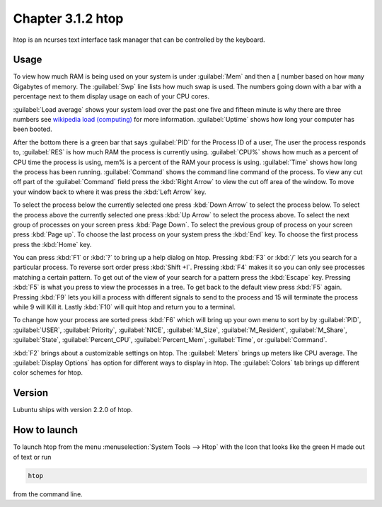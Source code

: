 Chapter 3.1.2 htop
==================

htop is an ncurses text interface task manager that can be controlled by the keyboard.

Usage
------
To view how much RAM is being used on your system is under :guilabel:`Mem` and then a [ number based on how many Gigabytes of memory. The :guilabel:`Swp` line lists how much swap is used. The numbers going down with a bar with a percentage next to them display usage on each of your CPU cores.

:guilabel:`Load average` shows your system load over the past one five and fifteen minute is why there are three numbers see `wikipedia load (computing) <https://en.wikipedia.org/wiki/Load_(computing)>`_ for more information. :guilabel:`Uptime` shows how long your computer has been booted.

After the bottom there is a green bar that says :guilabel:`PID` for the Process ID of a user, The user the process responds to, :guilabel:`RES` is how much RAM the process is currently using. :guilabel:`CPU%` shows how much as a percent of CPU time the process is using, mem% is a percent of the RAM your process is using. :guilabel:`Time` shows how long the process has been running. :guilabel:`Command` shows the command line command of the process. To view any cut off part of the :guilabel:`Command` field press the :kbd:`Right Arrow` to view the cut off area of the window. To move your window back to where it was press  the :kbd:`Left Arrow` key.   

To select the process below the currently selected one press :kbd:`Down Arrow` to select the process below. To select the process above the currently selected one press :kbd:`Up Arrow` to select the process above. To select the next group of processes on your screen press :kbd:`Page Down`. To select the previous group of process on your screen press :kbd:`Page up`. To choose the last process on your system press the :kbd:`End` key. To choose the first process press the :kbd:`Home` key.

.. image:: htop.png

You can press :kbd:`F1` or :kbd:`?`  to bring up a help dialog on htop. Pressing :kbd:`F3` or :kbd:`/` lets you search for a particular process. To reverse sort order press :kbd:`Shift +I`. Pressing :kbd:`F4` makes it so you can only see processes matching a certain pattern. To get out of the view of your search for a pattern press the :kbd:`Escape` key. Pressing :kbd:`F5` is what you press to view the processes in a tree. To get back to the default view press :kbd:`F5` again. Pressing :kbd:`F9` lets you kill a process with different signals to send to the process and 15 will terminate the process while 9 will Kill it. Lastly :kbd:`F10` will quit htop and return you to a terminal.

To change how your process are sorted press :kbd:`F6` which will bring up your own menu to sort by by :guilabel:`PID`, :guilabel:`USER`, :guilabel:`Priority`, :guilabel:`NICE`, :guilabel:`M_Size`, :guilabel:`M_Resident`, :guilabel:`M_Share`, :guilabel:`State`, :guilabel:`Percent_CPU`, :guilabel:`Percent_Mem`, :guilabel:`Time`, or :guilabel:`Command`.  

:kbd:`F2` brings about a customizable settings on htop. The :guilabel:`Meters` brings up meters like CPU average. The :guilabel:`Display Options` has option for different ways to display in htop. The :guilabel:`Colors` tab brings up different color schemes for htop.   

.. image:: htop-setup.png



Version
-------
Lubuntu ships with version 2.2.0 of htop. 

How to launch
-------------
To launch htop from the menu :menuselection:`System Tools --> Htop` with the Icon that looks like the green H made out of text or run  

.. code:: 

   htop 

from the command line. 


